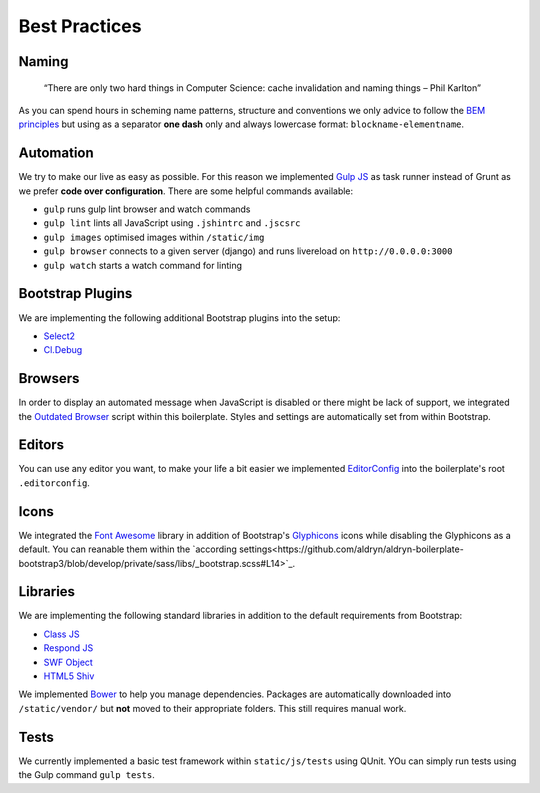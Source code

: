 Best Practices
==============

Naming
------

    “There are only two hard things in Computer Science:
    cache invalidation and naming things
    – Phil Karlton”

As you can spend hours in scheming name patterns, structure and conventions we only advice to follow the
`BEM principles <https://bem.info/>`_  but using as a separator **one dash** only and always
lowercase format: ``blockname-elementname``.

Automation
----------

We try to make our live as easy as possible. For this reason we implemented `Gulp JS <http://gulpjs.com/>`_ as task
runner instead of Grunt as we prefer **code over configuration**. There are some helpful commands available:

* ``gulp`` runs gulp lint browser and watch commands
* ``gulp lint`` lints all JavaScript using ``.jshintrc`` and ``.jscsrc``
* ``gulp images`` optimised images within ``/static/img``
* ``gulp browser`` connects to a given server (django) and runs livereload on ``http://0.0.0.0:3000``
* ``gulp watch`` starts a watch command for linting

Bootstrap Plugins
-----------------

We are implementing the following additional Bootstrap plugins into the setup:

* `Select2 <http://fk.github.io/select2-bootstrap-css/>`_
* `Cl.Debug <http://finalangel.github.io/classjs-plugins/examples/cl.debug/>`_

Browsers
--------

In order to display an automated message when JavaScript is disabled or there might be lack of support, we integrated
the `Outdated Browser <http://outdatedbrowser.com/en>`_ script within this boilerplate. Styles and settings are
automatically set from within Bootstrap.

Editors
-------

You can use any editor you want, to make your life a bit easier we implemented `EditorConfig <http://editorconfig.org/>`_
into the boilerplate's root ``.editorconfig``.

Icons
-----

We integrated the `Font Awesome <http://fortawesome.github.io/Font-Awesome/>`_ library in addition of Bootstrap's
`Glyphicons <http://getbootstrap.com/components/#glyphicons>`_ icons while disabling the Glyphicons as a default.
You can reanable them within the `according settings<https://github.com/aldryn/aldryn-boilerplate-bootstrap3/blob/develop/private/sass/libs/_bootstrap.scss#L14>`_.

Libraries
---------

We are implementing the following standard libraries in addition to the default requirements from Bootstrap:

* `Class JS <https://github.com/FinalAngel/classjs>`_
* `Respond JS <https://github.com/scottjehl/Respond>`_
* `SWF Object <https://code.google.com/p/swfobject/>`_
* `HTML5 Shiv <https://code.google.com/p/html5shiv/>`_

We implemented `Bower <http://bower.io/>`_ to help you manage dependencies. Packages are automatically downloaded into
``/static/vendor/`` but **not** moved to their appropriate folders. This still requires manual work.

Tests
-----

We currently implemented a basic test framework within ``static/js/tests`` using QUnit. YOu can simply run tests
using the Gulp command ``gulp tests``.
